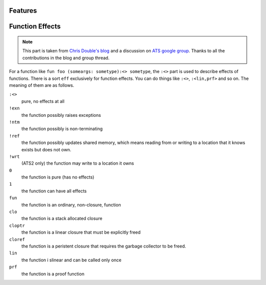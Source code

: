 Features
=====================



Function Effects
==========================

.. note:: This part is taken from `Chris Double's blog <http://bluishcoder.co.nz/2010/06/13/functions-in-ats.html>`_ and a discussion on `ATS google group <https://groups.google.com/forum/#!topic/ats-lang-users/88CYxwKl0M0>`_. Thanks to all the contributions in the blog and group thread.

For a function like ``fun foo (someargs: sometype):<> sometype``, the ``:<>`` part is used to describe effects of functions. There is a sort ``eff`` exclusively for function effects. You can do things like ``:<>``, ``:<lin,prf>`` and so on. The meaning of them are as follows.

``:<>``
	pure, no effects at all

``!exn``
	the function possibly raises exceptions

``!ntm``
	the function possibly is non-terminating

``!ref``
	the function possibly updates shared memory, which means reading from or writing to a location that it knows exists but does not own.

``!wrt``
	(ATS2 only) the function may write to a location it owns

``0``
	the function is pure (has no effects)

``1``
	the function can have all effects

``fun``
	the function is an ordinary, non-closure, function

``clo``
	the function is a stack allocated closure

``cloptr``
	the function is a linear closure that must be explicitly freed

``cloref``
	the function is a peristent closure that requires the garbage collector to be freed. 

``lin``
	the function i slinear and can be called only once

``prf``
	the function is a proof function
